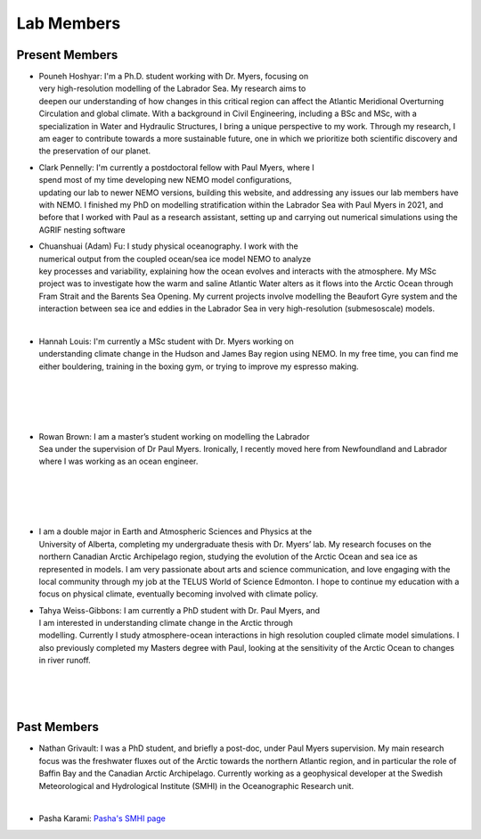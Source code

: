 Lab Members
===========


Present Members
---------------

.. figure:: Pouneh.jpeg
    :align: right
    :figwidth: 200px


* Pouneh Hoshyar: I'm a Ph.D. student working with Dr. Myers, focusing on very high-resolution modelling of the Labrador Sea. My research aims to deepen our understanding of how changes in this critical region can affect the Atlantic Meridional Overturning Circulation and global climate. With a background in Civil Engineering, including a BSc and MSc, with a specialization in Water and Hydraulic Structures, I bring a unique perspective to my work. Through my research, I am eager to contribute towards a more sustainable future, one in which we prioritize both scientific discovery and the preservation of our planet.



.. figure:: Pennelly_picture.png
    :align: right
    :figwidth: 200px

* Clark Pennelly: I'm currently a postdoctoral fellow with Paul Myers, where I spend most of my time developing new NEMO model configurations, updating our lab to newer NEMO versions,  building this website, and addressing any issues our lab members have with NEMO. I finished my PhD on modelling stratification within the Labrador Sea with Paul Myers in 2021, and before that I worked with Paul as a research assistant, setting up and carrying out numerical simulations using the AGRIF nesting software

.. figure:: adam_headshot.jpg
    :align: right
    :figwidth: 200px

* Chuanshuai (Adam) Fu: I study physical oceanography. I work with the numerical output from the coupled ocean/sea ice model NEMO to analyze key processes and variability, explaining how the ocean evolves and interacts with the atmosphere. My MSc project was to investigate how the warm and saline Atlantic Water alters as it flows into the Arctic Ocean through Fram Strait and the Barents Sea Opening. My current projects involve modelling the Beaufort Gyre system and the interaction between sea ice and eddies in the Labrador Sea in very high-resolution (submesoscale) models.

|

.. figure:: hannah_headshot.jpeg
    :align: right
    :figwidth: 200px

* Hannah Louis: I'm currently a MSc student with Dr. Myers working on understanding climate change in the Hudson and James Bay region using NEMO. In my free time, you can find me either bouldering, training in the boxing gym, or trying to improve my espresso making. 

|

|

|

|

.. figure:: rowan_headshot.png
    :align: right
    :figwidth: 200px

* Rowan Brown: I am a master’s student working on modelling the Labrador Sea under the supervision of Dr Paul Myers. Ironically, I recently moved here from Newfoundland and Labrador where I was working as an ocean engineer.

|

|

|


|

.. figure:: nadiya_headshot.jpeg
    :align: right
    :figwidth: 200px

* I am a double major in Earth and Atmospheric Sciences and Physics at the University of Alberta, completing my undergraduate thesis with Dr. Myers’ lab. My research focuses on the northern Canadian Arctic Archipelago region, studying the evolution of the Arctic Ocean and sea ice as represented in models. I am very passionate about arts and science communication, and love engaging with the local community through my job at the TELUS World of Science Edmonton. I hope to continue my education with a focus on physical climate, eventually becoming involved with climate policy.

.. figure:: tahya_photo.jpg
    :align: right
    :figwidth: 200px

* Tahya Weiss-Gibbons: I am currently a PhD student with Dr. Paul Myers, and I am interested in understanding climate change in the Arctic through modelling. Currently I study atmosphere-ocean interactions in high resolution coupled climate model simulations. I also previously completed my Masters degree with Paul, looking at the sensitivity of the Arctic Ocean to changes in river runoff. 

|


|


|


Past Members
------------

* Nathan Grivault: I was a PhD student, and briefly a post-doc, under Paul Myers supervision. My main research focus was the freshwater fluxes out of the Arctic towards the northern Atlantic region, and in particular the role of Baffin Bay and the Canadian Arctic Archipelago. Currently working as a geophysical developer at the Swedish Meteorological and Hydrological Institute (SMHI) in the Oceanographic Research unit.

|

* Pasha Karami: `Pasha's SMHI page <https://www.smhi.se/en/research/research-departments/climate-research-at-the-rossby-centre/pasha-karami-1.112947>`_ 
